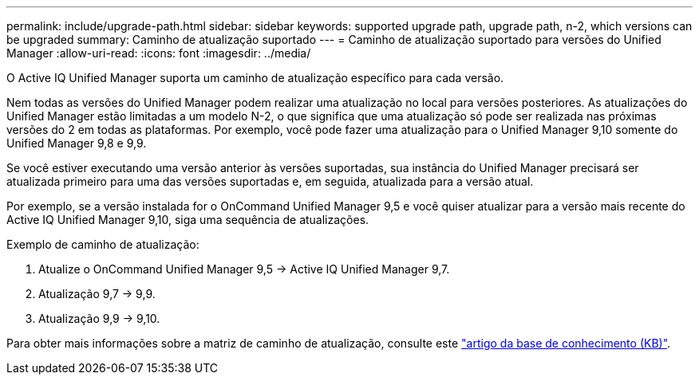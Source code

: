 ---
permalink: include/upgrade-path.html 
sidebar: sidebar 
keywords: supported upgrade path, upgrade path, n-2, which versions can be upgraded 
summary: Caminho de atualização suportado 
---
= Caminho de atualização suportado para versões do Unified Manager
:allow-uri-read: 
:icons: font
:imagesdir: ../media/


[role="lead"]
O Active IQ Unified Manager suporta um caminho de atualização específico para cada versão.

Nem todas as versões do Unified Manager podem realizar uma atualização no local para versões posteriores. As atualizações do Unified Manager estão limitadas a um modelo N-2, o que significa que uma atualização só pode ser realizada nas próximas versões do 2 em todas as plataformas. Por exemplo, você pode fazer uma atualização para o Unified Manager 9,10 somente do Unified Manager 9,8 e 9,9.

Se você estiver executando uma versão anterior às versões suportadas, sua instância do Unified Manager precisará ser atualizada primeiro para uma das versões suportadas e, em seguida, atualizada para a versão atual.

Por exemplo, se a versão instalada for o OnCommand Unified Manager 9,5 e você quiser atualizar para a versão mais recente do Active IQ Unified Manager 9,10, siga uma sequência de atualizações.

.Exemplo de caminho de atualização:
. Atualize o OnCommand Unified Manager 9,5 -> Active IQ Unified Manager 9,7.
. Atualização 9,7 -> 9,9.
. Atualização 9,9 -> 9,10.


Para obter mais informações sobre a matriz de caminho de atualização, consulte este https://kb.netapp.com/Advice_and_Troubleshooting/Data_Infrastructure_Management/Active_IQ_Unified_Manager/What_is_the_upgrade_path_for_Active_IQ_Unified_Manager_versions["artigo da base de conhecimento (KB)"^].
